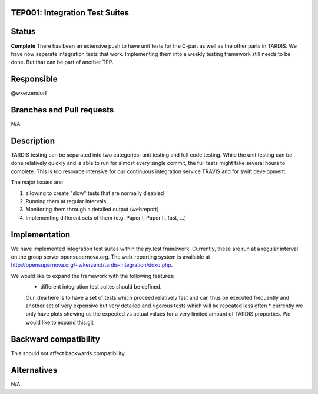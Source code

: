 TEP001: Integration Test Suites
=============================

Status
======

**Complete**
There has been an extensive push to have unit tests for the C-part
as well as the other parts in TARDIS. We have now separate integration 
tests that work. Implementing them into a weekly testing framework 
still needs to be done. But that can be part of another TEP. 


Responsible
===========

@wkerzendorf


Branches and Pull requests
==========================

N/A

Description
===========

TARDIS testing can be separated into two categories: unit testing and
full code testing. While the unit testing can be done relatively quickly and is
able to run for almost every single commit, the full tests might take several hours
to complete. This is too resource intensive for our continuous integration service
TRAVIS and for swift development.

The major issues are:

1. allowing to create "slow" tests that are normally disabled
2. Running them at regular intervals
3. Monitoring them through a detailed output (webreport)
4. Implementing different sets of them (e.g. Paper I, Paper II, fast, ...)


Implementation
==============

We have implemented integration test suites within the py.test framework.
Currently, these are run at a regular interval on the group server
opensupernova.org. The web-reporting system is available at
http://opensupernova.org/~wkerzend/tardis-integration/doku.php.

We would like to expand the framework with the following features:
  *  different integration test suites should be defined.
  Our idea here is to have a set of tests which proceed relatively fast
  and can thus be executed frequently and another set of very expensive
  but very detailed and rigorous tests which will be repeated less often
  * currently we only have plots showing us the expected vs actual values for
  a very limited amount of TARDIS properties. We would like to expand this.git



Backward compatibility
======================

This should not affect backwards compatibility

Alternatives
============

N/A
